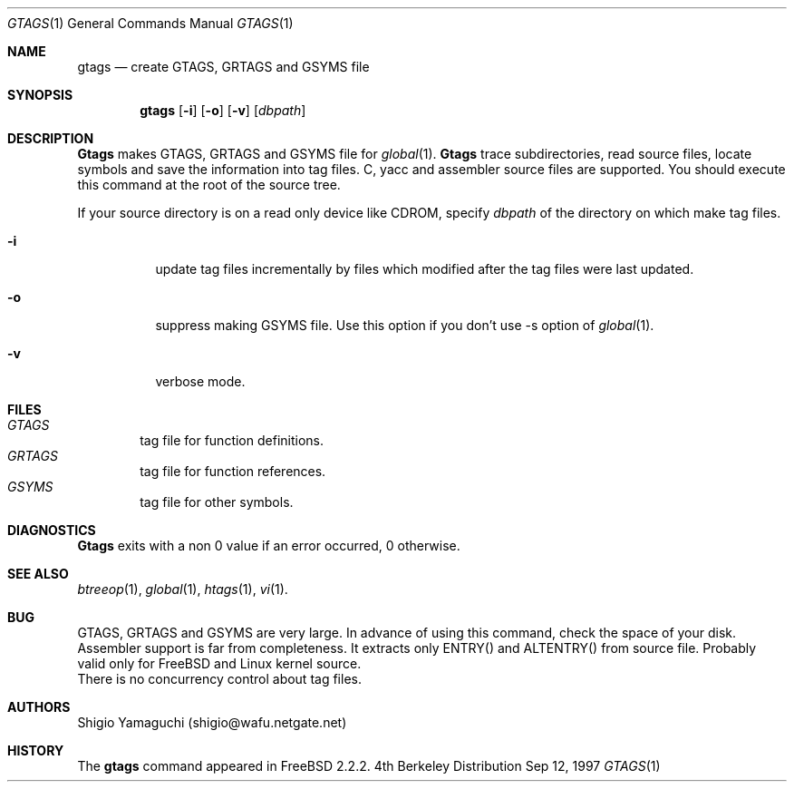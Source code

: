.\"
.\" Copyright (c) 1996, 1997 Shigio Yamaguchi. All rights reserved.
.\"
.\" Redistribution and use in source and binary forms, with or without
.\" modification, are permitted provided that the following conditions
.\" are met:
.\" 1. Redistributions of source code must retain the above copyright
.\"    notice, this list of conditions and the following disclaimer.
.\" 2. Redistributions in binary form must reproduce the above copyright
.\"    notice, this list of conditions and the following disclaimer in the
.\"    documentation and/or other materials provided with the distribution.
.\" 3. All advertising materials mentioning features or use of this software
.\"    must display the following acknowledgement:
.\"	This product includes software developed by Shigio Yamaguchi.
.\" 4. Neither the name of the author nor the names of any co-contributors
.\"    may be used to endorse or promote products derived from this software
.\"    without specific prior written permission.
.\"
.\" THIS SOFTWARE IS PROVIDED BY THE AUTHOR AND CONTRIBUTORS ``AS IS'' AND
.\" ANY EXPRESS OR IMPLIED WARRANTIES, INCLUDING, BUT NOT LIMITED TO, THE
.\" IMPLIED WARRANTIES OF MERCHANTABILITY AND FITNESS FOR A PARTICULAR PURPOSE
.\" ARE DISCLAIMED.  IN NO EVENT SHALL THE AUTHOR OR CONTRIBUTORS BE LIABLE
.\" FOR ANY DIRECT, INDIRECT, INCIDENTAL, SPECIAL, EXEMPLARY, OR CONSEQUENTIAL
.\" DAMAGES (INCLUDING, BUT NOT LIMITED TO, PROCUREMENT OF SUBSTITUTE GOODS
.\" OR SERVICES; LOSS OF USE, DATA, OR PROFITS; OR BUSINESS INTERRUPTION)
.\" HOWEVER CAUSED AND ON ANY THEORY OF LIABILITY, WHETHER IN CONTRACT, STRICT
.\" LIABILITY, OR TORT (INCLUDING NEGLIGENCE OR OTHERWISE) ARISING IN ANY WAY
.\" OUT OF THE USE OF THIS SOFTWARE, EVEN IF ADVISED OF THE POSSIBILITY OF
.\" SUCH DAMAGE.
.\"
.Dd Sep 12, 1997
.Dt GTAGS 1
.Os BSD 4
.Sh NAME
.Nm gtags
.Nd create GTAGS, GRTAGS and GSYMS file
.Sh SYNOPSIS
.Nm gtags
.Op Fl i
.Op Fl o
.Op Fl v
.Op Ar dbpath
.Sh DESCRIPTION
.Nm Gtags
makes GTAGS, GRTAGS and GSYMS file for
.Xr global 1 .
.Nm Gtags
trace subdirectories, read source files,
locate symbols and save the information into tag files.
C, yacc and assembler source files are supported.
You should execute this command at the root of the source tree.
.Pp
If your source directory is on a read only device like CDROM, specify
.Ar dbpath
of the directory on which make tag files.
.Pp
.Bl -tag -width Ds
.It Fl i
update tag files incrementally by files which modified after the tag files were
last updated.
.It Fl o
suppress making GSYMS file.
Use this option if you don't use -s option of
.Xr global 1 .
.It Fl v
verbose mode.
.Sh FILES
.Bl -tag -width tags -compact
.It Pa GTAGS
tag file for function definitions.
.It Pa GRTAGS
tag file for function references.
.It Pa GSYMS
tag file for other symbols.
.El
.Sh DIAGNOSTICS
.Nm Gtags
exits with a non 0 value if an error occurred, 0 otherwise.
.Sh SEE ALSO
.Xr btreeop 1 ,
.Xr global 1 ,
.Xr htags 1 ,
.Xr vi 1 .
.Sh BUG
GTAGS, GRTAGS and GSYMS are very large.
In advance of using this command, check the space of your disk.
.br
Assembler support is far from completeness.  It extracts only ENTRY()
and ALTENTRY() from source file. Probably valid only for FreeBSD and Linux
kernel source.
.br
There is no concurrency control about tag files.
.Sh AUTHORS
Shigio Yamaguchi (shigio@wafu.netgate.net)
.Sh HISTORY
The
.Nm
command appeared in FreeBSD 2.2.2.
